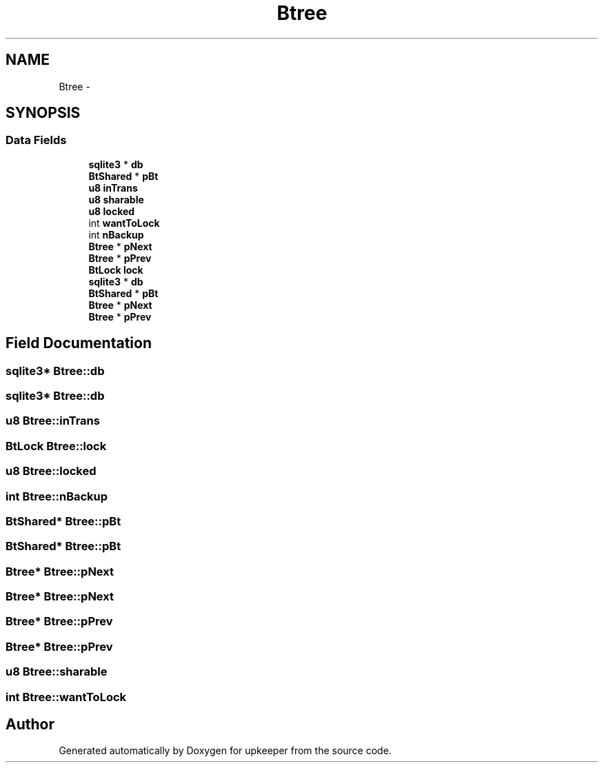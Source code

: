 .TH "Btree" 3 "20 Jul 2011" "Version 1" "upkeeper" \" -*- nroff -*-
.ad l
.nh
.SH NAME
Btree \- 
.SH SYNOPSIS
.br
.PP
.SS "Data Fields"

.in +1c
.ti -1c
.RI "\fBsqlite3\fP * \fBdb\fP"
.br
.ti -1c
.RI "\fBBtShared\fP * \fBpBt\fP"
.br
.ti -1c
.RI "\fBu8\fP \fBinTrans\fP"
.br
.ti -1c
.RI "\fBu8\fP \fBsharable\fP"
.br
.ti -1c
.RI "\fBu8\fP \fBlocked\fP"
.br
.ti -1c
.RI "int \fBwantToLock\fP"
.br
.ti -1c
.RI "int \fBnBackup\fP"
.br
.ti -1c
.RI "\fBBtree\fP * \fBpNext\fP"
.br
.ti -1c
.RI "\fBBtree\fP * \fBpPrev\fP"
.br
.ti -1c
.RI "\fBBtLock\fP \fBlock\fP"
.br
.ti -1c
.RI "\fBsqlite3\fP * \fBdb\fP"
.br
.ti -1c
.RI "\fBBtShared\fP * \fBpBt\fP"
.br
.ti -1c
.RI "\fBBtree\fP * \fBpNext\fP"
.br
.ti -1c
.RI "\fBBtree\fP * \fBpPrev\fP"
.br
.in -1c
.SH "Field Documentation"
.PP 
.SS "\fBsqlite3\fP* \fBBtree::db\fP"
.PP
.SS "\fBsqlite3\fP* \fBBtree::db\fP"
.PP
.SS "\fBu8\fP \fBBtree::inTrans\fP"
.PP
.SS "\fBBtLock\fP \fBBtree::lock\fP"
.PP
.SS "\fBu8\fP \fBBtree::locked\fP"
.PP
.SS "int \fBBtree::nBackup\fP"
.PP
.SS "\fBBtShared\fP* \fBBtree::pBt\fP"
.PP
.SS "\fBBtShared\fP* \fBBtree::pBt\fP"
.PP
.SS "\fBBtree\fP* \fBBtree::pNext\fP"
.PP
.SS "\fBBtree\fP* \fBBtree::pNext\fP"
.PP
.SS "\fBBtree\fP* \fBBtree::pPrev\fP"
.PP
.SS "\fBBtree\fP* \fBBtree::pPrev\fP"
.PP
.SS "\fBu8\fP \fBBtree::sharable\fP"
.PP
.SS "int \fBBtree::wantToLock\fP"
.PP


.SH "Author"
.PP 
Generated automatically by Doxygen for upkeeper from the source code.
